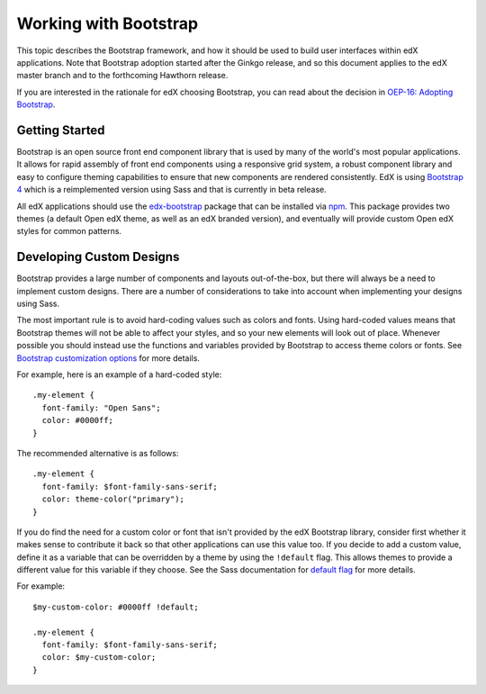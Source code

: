 ..  _ui_bootstrap:

######################
Working with Bootstrap
######################

This topic describes the Bootstrap framework, and how it should be used to
build user interfaces within edX applications. Note that Bootstrap adoption
started after the Ginkgo release, and so this document applies to the edX
master branch and to the forthcoming Hawthorn release.

If you are interested in the rationale for edX choosing Bootstrap, you can
read about the decision in `OEP-16: Adopting Bootstrap
<https://open-edx-proposals.readthedocs.io/en/latest/oep-0016-bp-adopt-bootstrap.html>`_.

.. highlight:: none

***************
Getting Started
***************

Bootstrap is an open source front end component library that is used by many of
the world's most popular applications. It allows for rapid assembly of front end
components using a responsive grid system, a robust component library and easy
to configure theming capabilities to ensure that new components are rendered
consistently. EdX is using `Bootstrap 4`_ which is a reimplemented version using
Sass and that is currently in beta release.

All edX applications should use the `edx-bootstrap`_ package that can be
installed via `npm`_. This package provides two themes (a default Open edX
theme, as well as an edX branded version), and eventually will provide custom
Open edX styles for common patterns.

..  _ui_bootstrap_custom_designs:

*************************
Developing Custom Designs
*************************

Bootstrap provides a large number of components and layouts out-of-the-box, but
there will always be a need to implement custom designs. There are a number of
considerations to take into account when implementing your designs using Sass.

The most important rule is to avoid hard-coding values such as colors and fonts.
Using hard-coded values means that Bootstrap themes will not be able to affect
your styles, and so your new elements will look out of place. Whenever possible
you should instead use the functions and variables provided by Bootstrap to
access theme colors or fonts. See `Bootstrap customization options`_ for more
details.

For example, here is an example of a hard-coded style::

    .my-element {
      font-family: "Open Sans";
      color: #0000ff;
    }

The recommended alternative is as follows::

    .my-element {
      font-family: $font-family-sans-serif;
      color: theme-color("primary");
    }

If you do find the need for a custom color or font that isn't provided by
the edX Bootstrap library, consider first whether it makes sense to contribute
it back so that other applications can use this value too. If you decide to
add a custom value, define it as a variable that can be overridden by a theme by
using the ``!default`` flag. This allows themes to provide a different value
for this variable if they choose. See the Sass documentation for `default flag`_
for more details.

For example::

    $my-custom-color: #0000ff !default;

    .my-element {
      font-family: $font-family-sans-serif;
      color: $my-custom-color;
    }



.. _Bootstrap 4: https://getbootstrap.com/docs/4.0/getting-started/introduction/
.. _Bootstrap customization options: https://getbootstrap.com/docs/4.0/getting-started/options/
.. _default flag: http://sass-lang.com/documentation/file.SASS_REFERENCE.html#Variable_Defaults___default
.. _edx-bootstrap: https://www.npmjs.com/package/@edx/edx-bootstrap
.. _npm: https://www.npmjs.com/
